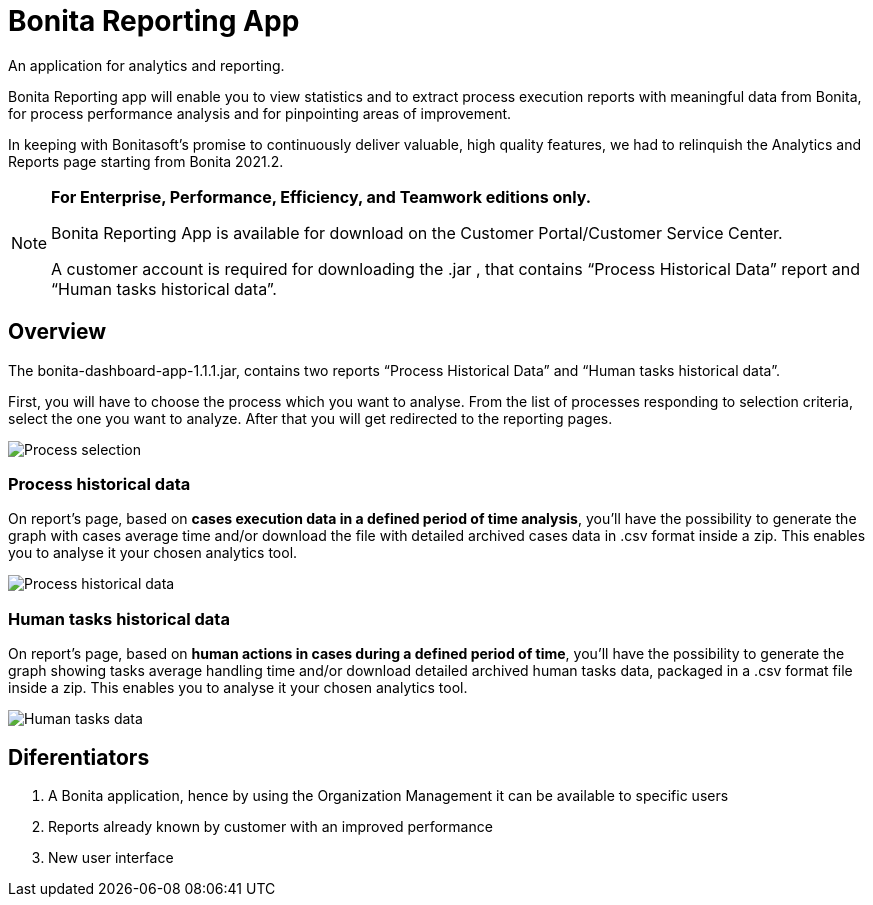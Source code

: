 = Bonita Reporting App 

:description: An application for analytics and reporting. 

{description} 

Bonita Reporting app will enable you to view statistics and to extract process execution reports with meaningful data from Bonita, for process performance analysis and for pinpointing areas of improvement.


In keeping with Bonitasoft’s promise to continuously deliver valuable, high quality features, we had to relinquish the Analytics and Reports page starting from Bonita 2021.2.

[NOTE]
====

*For Enterprise, Performance, Efficiency, and Teamwork editions only.*

Bonita Reporting App is available for download on the Customer Portal/Customer Service Center.

A customer account is required for downloading the .jar , that contains “Process Historical Data” report and “Human tasks historical data”.

====

== Overview 

The bonita-dashboard-app-1.1.1.jar, contains two reports “Process Historical Data” and “Human tasks historical data”.  

First, you will have to choose the process which you want to analyse. From the list of processes responding to selection criteria, select the one you want to analyze. After that you will get redirected to the reporting pages. 

image:images/reporting-app-process-selection-page.png[Process selection]

=== Process historical data

On report’s page, based on *cases execution data in a defined period of time analysis*, you’ll have the possibility to generate the graph with cases average time and/or download the file with detailed archived cases data in .csv format inside a zip. This enables you to analyse it your chosen analytics tool. 

image:images/reporting-app-process-historical-data-page.png[Process historical data]

=== Human tasks historical data

On report’s page, based on *human actions in cases during a defined period of time*, you’ll have the possibility to generate the graph showing tasks average handling time and/or download detailed archived human tasks data, packaged in a .csv format file inside a zip. This enables you to analyse it your chosen analytics tool. 

image:images/reporting-app-human-tasks-page.png[Human tasks data]

== Diferentiators 

. A Bonita application, hence by using the Organization Management it can be available to specific users 
. Reports already known by customer with an improved performance
. New user interface 



